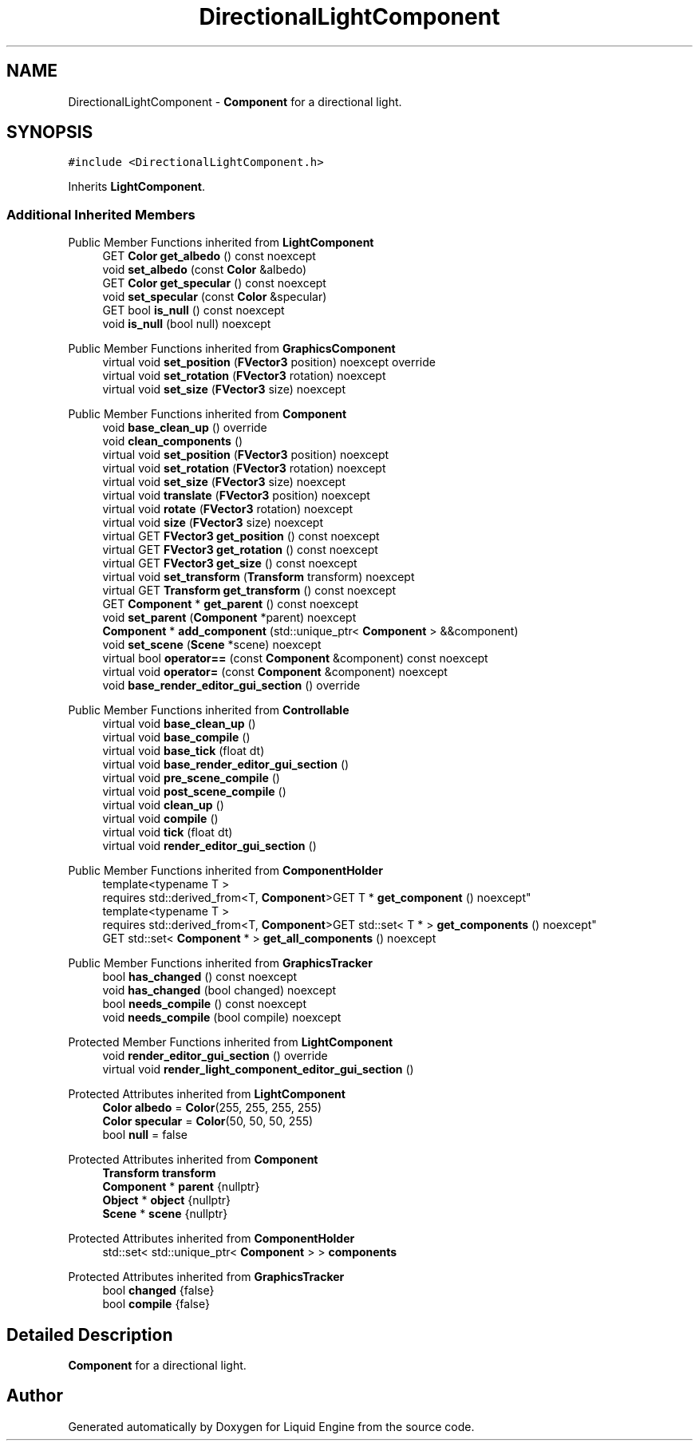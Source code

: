 .TH "DirectionalLightComponent" 3 "Wed Jul 9 2025" "Liquid Engine" \" -*- nroff -*-
.ad l
.nh
.SH NAME
DirectionalLightComponent \- \fBComponent\fP for a directional light\&.  

.SH SYNOPSIS
.br
.PP
.PP
\fC#include <DirectionalLightComponent\&.h>\fP
.PP
Inherits \fBLightComponent\fP\&.
.SS "Additional Inherited Members"


Public Member Functions inherited from \fBLightComponent\fP
.in +1c
.ti -1c
.RI "GET \fBColor\fP \fBget_albedo\fP () const noexcept"
.br
.ti -1c
.RI "void \fBset_albedo\fP (const \fBColor\fP &albedo)"
.br
.ti -1c
.RI "GET \fBColor\fP \fBget_specular\fP () const noexcept"
.br
.ti -1c
.RI "void \fBset_specular\fP (const \fBColor\fP &specular)"
.br
.ti -1c
.RI "GET bool \fBis_null\fP () const noexcept"
.br
.ti -1c
.RI "void \fBis_null\fP (bool null) noexcept"
.br
.in -1c

Public Member Functions inherited from \fBGraphicsComponent\fP
.in +1c
.ti -1c
.RI "virtual void \fBset_position\fP (\fBFVector3\fP position) noexcept override"
.br
.ti -1c
.RI "virtual void \fBset_rotation\fP (\fBFVector3\fP rotation) noexcept"
.br
.ti -1c
.RI "virtual void \fBset_size\fP (\fBFVector3\fP size) noexcept"
.br
.in -1c

Public Member Functions inherited from \fBComponent\fP
.in +1c
.ti -1c
.RI "void \fBbase_clean_up\fP () override"
.br
.ti -1c
.RI "void \fBclean_components\fP ()"
.br
.ti -1c
.RI "virtual void \fBset_position\fP (\fBFVector3\fP position) noexcept"
.br
.ti -1c
.RI "virtual void \fBset_rotation\fP (\fBFVector3\fP rotation) noexcept"
.br
.ti -1c
.RI "virtual void \fBset_size\fP (\fBFVector3\fP size) noexcept"
.br
.ti -1c
.RI "virtual void \fBtranslate\fP (\fBFVector3\fP position) noexcept"
.br
.ti -1c
.RI "virtual void \fBrotate\fP (\fBFVector3\fP rotation) noexcept"
.br
.ti -1c
.RI "virtual void \fBsize\fP (\fBFVector3\fP size) noexcept"
.br
.ti -1c
.RI "virtual GET \fBFVector3\fP \fBget_position\fP () const noexcept"
.br
.ti -1c
.RI "virtual GET \fBFVector3\fP \fBget_rotation\fP () const noexcept"
.br
.ti -1c
.RI "virtual GET \fBFVector3\fP \fBget_size\fP () const noexcept"
.br
.ti -1c
.RI "virtual void \fBset_transform\fP (\fBTransform\fP transform) noexcept"
.br
.ti -1c
.RI "virtual GET \fBTransform\fP \fBget_transform\fP () const noexcept"
.br
.ti -1c
.RI "GET \fBComponent\fP * \fBget_parent\fP () const noexcept"
.br
.ti -1c
.RI "void \fBset_parent\fP (\fBComponent\fP *parent) noexcept"
.br
.ti -1c
.RI "\fBComponent\fP * \fBadd_component\fP (std::unique_ptr< \fBComponent\fP > &&component)"
.br
.ti -1c
.RI "void \fBset_scene\fP (\fBScene\fP *scene) noexcept"
.br
.ti -1c
.RI "virtual bool \fBoperator==\fP (const \fBComponent\fP &component) const noexcept"
.br
.ti -1c
.RI "virtual void \fBoperator=\fP (const \fBComponent\fP &component) noexcept"
.br
.ti -1c
.RI "void \fBbase_render_editor_gui_section\fP () override"
.br
.in -1c

Public Member Functions inherited from \fBControllable\fP
.in +1c
.ti -1c
.RI "virtual void \fBbase_clean_up\fP ()"
.br
.ti -1c
.RI "virtual void \fBbase_compile\fP ()"
.br
.ti -1c
.RI "virtual void \fBbase_tick\fP (float dt)"
.br
.ti -1c
.RI "virtual void \fBbase_render_editor_gui_section\fP ()"
.br
.ti -1c
.RI "virtual void \fBpre_scene_compile\fP ()"
.br
.ti -1c
.RI "virtual void \fBpost_scene_compile\fP ()"
.br
.ti -1c
.RI "virtual void \fBclean_up\fP ()"
.br
.ti -1c
.RI "virtual void \fBcompile\fP ()"
.br
.ti -1c
.RI "virtual void \fBtick\fP (float dt)"
.br
.ti -1c
.RI "virtual void \fBrender_editor_gui_section\fP ()"
.br
.in -1c

Public Member Functions inherited from \fBComponentHolder\fP
.in +1c
.ti -1c
.RI "template<typename T > 
.br
requires std::derived_from<T, \fBComponent\fP>GET T * \fBget_component\fP () noexcept"
.br
.ti -1c
.RI "template<typename T > 
.br
requires std::derived_from<T, \fBComponent\fP>GET std::set< T * > \fBget_components\fP () noexcept"
.br
.ti -1c
.RI "GET std::set< \fBComponent\fP * > \fBget_all_components\fP () noexcept"
.br
.in -1c

Public Member Functions inherited from \fBGraphicsTracker\fP
.in +1c
.ti -1c
.RI "bool \fBhas_changed\fP () const noexcept"
.br
.ti -1c
.RI "void \fBhas_changed\fP (bool changed) noexcept"
.br
.ti -1c
.RI "bool \fBneeds_compile\fP () const noexcept"
.br
.ti -1c
.RI "void \fBneeds_compile\fP (bool compile) noexcept"
.br
.in -1c

Protected Member Functions inherited from \fBLightComponent\fP
.in +1c
.ti -1c
.RI "void \fBrender_editor_gui_section\fP () override"
.br
.ti -1c
.RI "virtual void \fBrender_light_component_editor_gui_section\fP ()"
.br
.in -1c

Protected Attributes inherited from \fBLightComponent\fP
.in +1c
.ti -1c
.RI "\fBColor\fP \fBalbedo\fP = \fBColor\fP(255, 255, 255, 255)"
.br
.ti -1c
.RI "\fBColor\fP \fBspecular\fP = \fBColor\fP(50, 50, 50, 255)"
.br
.ti -1c
.RI "bool \fBnull\fP = false"
.br
.in -1c

Protected Attributes inherited from \fBComponent\fP
.in +1c
.ti -1c
.RI "\fBTransform\fP \fBtransform\fP"
.br
.ti -1c
.RI "\fBComponent\fP * \fBparent\fP {nullptr}"
.br
.ti -1c
.RI "\fBObject\fP * \fBobject\fP {nullptr}"
.br
.ti -1c
.RI "\fBScene\fP * \fBscene\fP {nullptr}"
.br
.in -1c

Protected Attributes inherited from \fBComponentHolder\fP
.in +1c
.ti -1c
.RI "std::set< std::unique_ptr< \fBComponent\fP > > \fBcomponents\fP"
.br
.in -1c

Protected Attributes inherited from \fBGraphicsTracker\fP
.in +1c
.ti -1c
.RI "bool \fBchanged\fP {false}"
.br
.ti -1c
.RI "bool \fBcompile\fP {false}"
.br
.in -1c
.SH "Detailed Description"
.PP 
\fBComponent\fP for a directional light\&. 

.SH "Author"
.PP 
Generated automatically by Doxygen for Liquid Engine from the source code\&.

